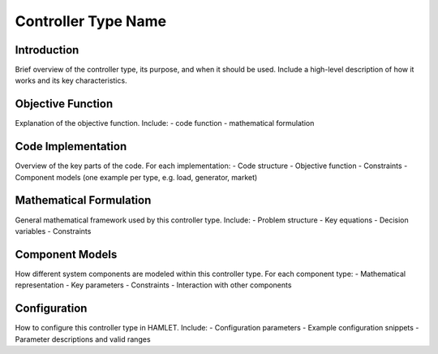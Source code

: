 Controller Type Name
====================

Introduction
-----------
Brief overview of the controller type, its purpose, and when it should be used.
Include a high-level description of how it works and its key characteristics.

Objective Function
------------------
Explanation of the objective function.
Include:
- code function
- mathematical formulation

Code Implementation
-----------------------
Overview of the key parts of the code.
For each implementation:
- Code structure
- Objective function
- Constraints
- Component models (one example per type, e.g. load, generator, market)

Mathematical Formulation
------------------------
General mathematical framework used by this controller type.
Include:
- Problem structure
- Key equations
- Decision variables
- Constraints

Component Models
----------------
How different system components are modeled within this controller type.
For each component type:
- Mathematical representation
- Key parameters
- Constraints
- Interaction with other components

Configuration
-----------
How to configure this controller type in HAMLET.
Include:
- Configuration parameters
- Example configuration snippets
- Parameter descriptions and valid ranges
